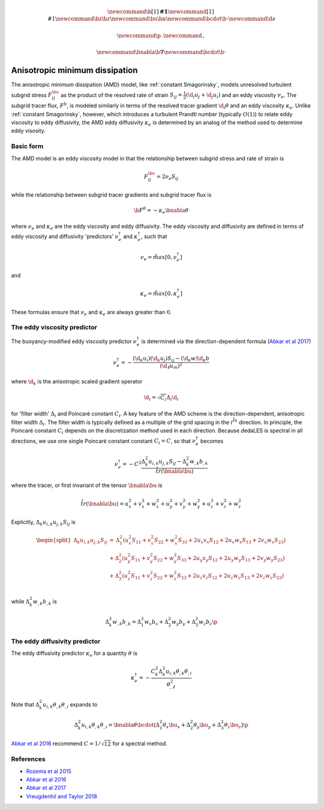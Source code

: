 .. math::
    \newcommand{\b}[1]{\boldsymbol{#1}}
    \newcommand{\r}[1]{\mathrm{#1}}
    \newcommand{\bz}{\b{z}}
    \newcommand{\bu}{\b{u}}
    \newcommand{\bcdot}{\b{\cdot}}
    \newcommand{\d}{\partial}

    \newcommand{\p}{\, .}
    \newcommand{\c}{\, ,}
    
    \newcommand{\bnabla}{\b{\nabla}}
    \newcommand{\bcdot}{\b{\cdot}}


Anisotropic minimum dissipation
===============================

The anisotropic minimum dissipation (AMD) model, like :ref:`constant Smagorinsky`,
models unresolved turbulent subgrid stress :math:`F^\bu_{ij}` as the product of 
the resolved rate of strain  :math:`S_{ij} = \tfrac{1}{2} \left ( \d_i u_j + \d_j u_i \right )` 
and an eddy viscosity :math:`\nu_e`. The subgrid tracer flux, :math:`F^b`, is
modeled similarly in terms of the resolved tracer gradient :math:`\d_i \theta` 
and an eddy viscosity :math:`\kappa_e`. Unlike :ref:`constant Smagorinsky`, however, 
which introduces a turbulent Prandtl number (typically :math:`O(1)`) to relate 
eddy viscosity to eddy diffusivity, the AMD eddy diffusivity :math:`\kappa_e` 
is determined by an analog of the method used to determine eddy visosity.

Basic form
----------

The AMD model is an eddy viscosity model in that the relationship between subgrid 
stress and rate of strain is

.. math::

    F^\bu_{ij} = 2 \nu_e S_{ij} \c

while the relationship between subgrid tracer gradients and subgrid tracer flux is 

.. math::

    \b{F}^\theta = -\kappa_e \bnabla \theta \c

where :math:`\nu_e` and :math:`\kappa_e` are the eddy viscosity and eddy diffusivity.
The eddy viscosity and diffusivity are defined in terms of eddy viscosity  
and diffusivity 'predictors' :math:`\nu_e^\dagger` and :math:`\kappa_e^\dagger`, 
such that

.. math::

    \nu_e = \r{max} \left [ 0, \nu_e^\dagger \right ] \c

and

.. math::

    \kappa_e = \r{max} \left [ 0, \kappa_e^\dagger \right ] \c

These formulas ensure that :math:`\nu_e` and :math:`\kappa_e` are 
always greater than :math:`0`.

The eddy viscosity predictor
----------------------------

The buoyancy-modified eddy viscosity predictor :math:`\nu_e^\dagger` 
is determined via the direction-dependent formula (`Abkar et al 2017`_) 

.. math::

    \nu_e^\dagger = - \frac{ \left ( \hat{\d}_k  u_i \right ) \left ( \hat{\d}_k  u_j \right )  S_{ij}
                                - \left ( \hat{\d}_k  w \right ) \hat{\d}_k  b}
                           {\left ( \d_{\ell}  u_m\right )^2} \c


where :math:`\hat{\d}_k` is the anisotropic scaled gradient operator

.. math::

    \hat{\d}_i = \sqrt{C_i} \Delta_i \d_i

for 'filter width' :math:`\Delta_i` and Poincaré constant :math:`C_i`. 
A key feature of the AMD scheme is the direction-dependent, anisotropic filter
width :math:`\Delta_i`. The filter width is typically defined as a multiple of the 
grid spacing in the :math:`i^{\r{th}}` direction. In principle, the Poincaré constant 
:math:`C_i` depends on the discretization method used in each direction.
Because dedaLES is spectral in all directions, we use one single Poincaré constant
constant :math:`C_i = C`, so that :math:`\nu_e^\dagger` becomes

.. math::

    \nu_e^\dagger = - C^2 \frac{ \Delta_k^2 u_{i,k} u_{j,k} S_{ij} 
                        - \Delta_k^2 w_{,k} b_{,k}}{\r{tr}(\bnabla \bu)} \c

where the tracer, or first invariant of the tensor :math:`\bnabla \bu` is

.. math::

    \r{tr}(\bnabla \bu) = u_x^2 + v_x^2 + w_x^2 + u_y^2 + v_y^2 + w_y^2 + u_z^2 + v_z^2 + w_z^2

Explicitly, :math:`\Delta_k u_{i,k} u_{j,k} S_{ij}` is

.. math::

    \begin{split}
    \Delta_k u_{i,k} u_{j,k} S_{ij} &= 
    \,     \Delta_1^2 \left (u_x^2 S_{11} + v_x^2 S_{22} + w_x^2 S_{33} + 2 u_x v_x S_{12} + 2 u_x w_x S_{13} + 2 v_x w_x S_{23} \right ) \\
    \, & + \Delta_2^2 \left (u_y^2 S_{11} + v_y^2 S_{22} + w_y^2 S_{33} + 2 u_y v_y S_{12} + 2 u_y w_y S_{13} + 2 v_y w_y S_{23} \right ) \\
    \, & + \Delta_3^2 \left (u_z^2 S_{11} + v_z^2 S_{22} + w_z^2 S_{33} + 2 u_z v_z S_{12} + 2 u_z w_z S_{13} + 2 v_z w_z S_{23} \right ) \\ 
    \end{split}
       
while :math:`\Delta_k^2 w_{,k} b_{,k}` is

.. math::

    \Delta_k^2 w_{,k} b_{,k} = \Delta_1^2 w_x b_x + \Delta_2^2 w_y b_y + \Delta_3^2 w_z b_z \p

The eddy diffusivity predictor
------------------------------

The eddy diffusivity predictor :math:`\kappa_e` for a quantity :math:`\theta` is

.. math::

    \kappa_e^\dagger = 
        - \frac{ C_k^2 \Delta_k^2 u_{i,k} \theta_{,k} \theta_{,i}}{ \theta_{,\ell}^2 } 

Note that :math:`\Delta_k^2 u_{i,k} \theta_{,k} \theta_{,i}` expands to

.. math::

    \Delta_k^2 u_{i,k} \theta_{,k} \theta_{,i} = \bnabla \theta \bcdot \big ( 
          \Delta_1^2 \theta_x \bu_x 
        + \Delta_2^2 \theta_y \bu_y 
        + \Delta_3^2 \theta_z \bu_z \big ) \p
        
`Abkar et al 2016`_ recommend :math:`C=1/\sqrt{12}` for a spectral method.

References
----------

- `Rozema et al 2015`_
- `Abkar et al 2016`_
- `Abkar et al 2017`_
- `Vreugdenhil and Taylor 2018`_

.. _Rozema et al 2015: https://aip.scitation.org/doi/pdf/10.1063/1.4928700
.. _Abkar et al 2016: https://journals.aps.org/prfluids/abstract/10.1103/PhysRevFluids.1.041701
.. _Abkar et al 2017: https://link.springer.com/article/10.1007/s10546-017-0288-4 
.. _Vreugdenhil and Taylor 2018: https://aip.scitation.org/doi/abs/10.1063/1.5037039
